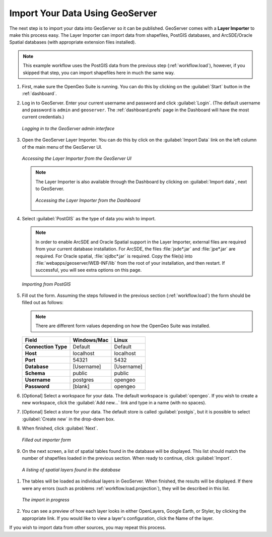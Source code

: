 .. _workflow.import:

Import Your Data Using GeoServer
================================

The next step is to import your data into GeoServer so it can be published.  GeoServer comes with a **Layer Importer** to make this process easy.  The Layer Importer can import data from shapefiles, PostGIS databases, and ArcSDE/Oracle Spatial databases (with appropriate extension files installed).

.. note:: This example workflow uses the PostGIS data from the previous step (:ref:`workflow.load`), however, if you skipped that step, you can import shapefiles here in much the same way.

#. First, make sure the OpenGeo Suite is running.  You can do this by clicking on the :guilabel:`Start` button in the :ref:`dashboard`.

#. Log in to GeoServer.  Enter your current username and password and click :guilabel:`Login`.  (The default username and password is ``admin`` and ``geoserver``.  The :ref:`dashboard.prefs` page in the Dashboard will have the most current credentials.)

   .. figure:: img/import_login.png
      :align: center

      *Logging in to the GeoServer admin interface*

#. Open the GeoServer Layer Importer.  You can do this by click on the :guilabel:`Import Data` link on the left column of the main menu of the GeoServer UI.

   .. figure:: img/import_gslink.png
      :align: center

      *Accessing the Layer Importer from the GeoServer UI*

   .. note:: The Layer Importer is also available through the Dashboard by clicking on :guilabel:`Import data`, next to GeoServer. 

       .. figure:: img/import_dashboard.png
          :align: center

          *Accessing the Layer Importer from the Dashboard*


#. Select :guilabel:`PostGIS` as the type of data you wish to import.

   .. note:: In order to enable ArcSDE and Oracle Spatial support in the Layer Importer, external files are required from your current database installation.  For ArcSDE, the files :file:`jsde*.jar` and :file:`jpe*.jar` are required.  For Oracle spatial, :file:`ojdbc*.jar` is required.  Copy the file(s) into :file:`webapps/geoserver/WEB-INF/lib` from the root of your installation, and then restart.  If successful, you will see extra options on this page.

   .. figure:: img/import_datasource.png
      :align: center

      *Importing from PostGIS*

#. Fill out the form.  Assuming the steps followed in the previous section (:ref:`workflow.load`) the form should be filled out as follows:

   .. note:: There are different form values depending on how the OpenGeo Suite was installed.

   .. list-table::
      :header-rows: 1

      * - Field
        - Windows/Mac
        - Linux
      * - **Connection Type**
        - Default
        - Default
      * - **Host**
        - localhost
        - localhost
      * - **Port**
        - 54321 
        - 5432 
      * - **Database**
        - [Username]
        - [Username]
      * - **Schema**
        - public
        - public
      * - **Username**
        - postgres
        - opengeo
      * - **Password**
        - [blank]
        - opengeo

#. [Optional] Select a workspace for your data.  The default workspace is :guilabel:`opengeo`.  If you wish to create a new workspace, click the :guilabel:`Add new...` link and type in a name (with no spaces).

#. [Optional] Select a store for your data.  The default store is called :guilabel:`postgis`, but it is possible to select :guilabel:`Create new` in the drop-down box.

#. When finished, click :guilabel:`Next`.

   .. figure:: img/import_form.png
      :align: center

      *Filled out importer form*

#. On the next screen, a list of spatial tables found in the database will be displayed.  This list should match the number of shapefiles loaded in the previous section.  When ready to continue, click :guilabel:`Import`.

  .. figure:: img/import_list.png
      :align: center

      *A listing of spatial layers found in the database*

#. The tables will be loaded as individual layers in GeoServer.  When finished, the results will be displayed.  If there were any errors (such as problems :ref:`workflow.load.projection`), they will be described in this list.  

   .. figure:: img/import_importing.png
      :align: center

      *The import in progress*

#. You can see a preview of how each layer looks in either OpenLayers, Google Earth, or Styler, by clicking the appropriate link.  If you would like to view a layer's configuration, click the Name of the layer.

If you wish to import data from other sources, you may repeat this process.
